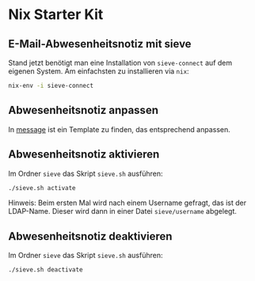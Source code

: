 * Nix Starter Kit

** E-Mail-Abwesenheitsnotiz mit sieve

Stand jetzt benötigt man eine Installation von =sieve-connect= auf dem eigenen
System. Am einfachsten zu installieren via =nix=:

#+begin_src bash
nix-env -i sieve-connect
#+end_src

** Abwesenheitsnotiz anpassen

In [[file:sieve/message][message]] ist ein Template zu finden, das entsprechend anpassen.

** Abwesenheitsnotiz aktivieren

Im Ordner =sieve= das Skript =sieve.sh= ausführen:

#+begin_src bash
./sieve.sh activate
#+end_src

Hinweis: Beim ersten Mal wird nach einem Username gefragt, das ist der
LDAP-Name. Dieser wird dann in einer Datei =sieve/username= abgelegt.

** Abwesenheitsnotiz deaktivieren

Im Ordner =sieve= das Skript =sieve.sh= ausführen:

#+begin_src bash
./sieve.sh deactivate
#+end_src
